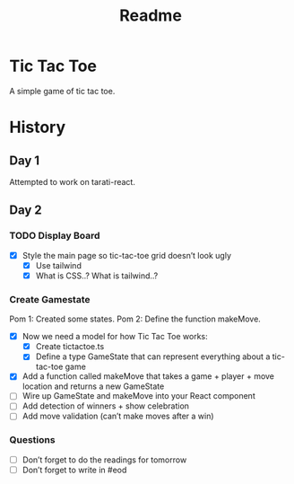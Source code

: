 #+title: Readme

* Tic Tac Toe
A simple game of tic tac toe.

* History
** Day 1
Attempted to work on tarati-react.
** Day 2
:LOGBOOK:
CLOCK: [2025-09-23 Tue 11:15]--[2025-09-23 Tue 11:40] =>  0:25
CLOCK: [2025-09-23 Tue 10:00]--[2025-09-23 Tue 11:15] =>  1:15
:END:
*** TODO Display Board
- [X] Style the main page so tic-tac-toe grid doesn’t look ugly
  - [X] Use tailwind
  - [X] What is CSS..? What is tailwind..?
*** Create Gamestate
:LOGBOOK:
CLOCK: [2025-09-23 Tue 14:20]
CLOCK: [2025-09-23 Tue 11:46]--[2025-09-23 Tue 12:39] =>  0:53
:END:
Pom 1: Created some states.
Pom 2: Define the function makeMove.
- [X] Now we need a model for how Tic Tac Toe works:
  - [X] Create tictactoe.ts
  - [X] Define a type GameState that can represent everything about a tic-tac-toe game
- [X] Add a function called makeMove that takes a game + player + move location and returns a new GameState
- [ ] Wire up GameState and makeMove into your React component
- [ ] Add detection of winners + show celebration
- [ ] Add move validation (can’t make moves after a win)
*** Questions
- [ ] Don’t forget to do the readings for tomorrow
- [ ] Don’t forget to write in #eod
